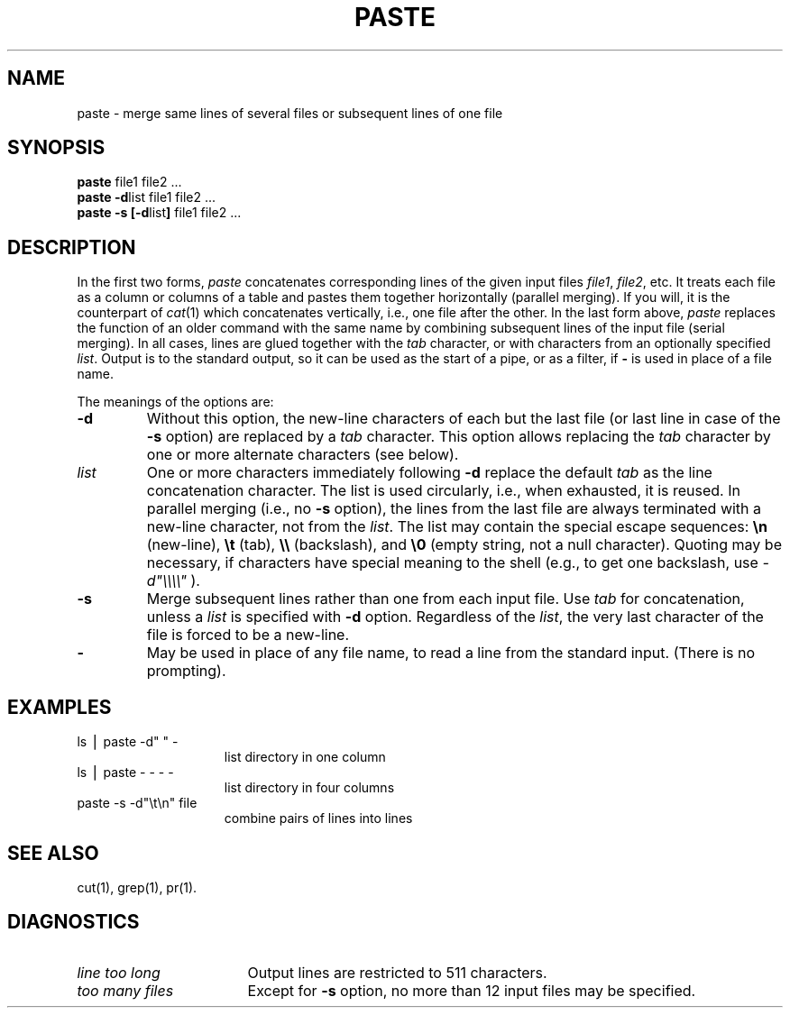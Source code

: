 .TH PASTE 1
.SH NAME
paste \- merge same lines of several files or subsequent lines of one file
.SH SYNOPSIS
\f3paste \fPfile1 file2 .\|.\|.
.br
\f3paste \-d\fP\|list file1 file2 .\|.\|.
.br
\f3paste \-s [\-d\fP\|list\|\f3] \fPfile1 file2 .\|.\|.
.SH DESCRIPTION
In the first two forms,
.I paste\^
concatenates corresponding lines of the given input
files
.IR file1 ,
.IR file2 ,
etc.
It treats each file as a column or columns
of a table and pastes them together horizontally
(parallel merging).
If you will, it is
the counterpart of
.IR cat (1)
which concatenates vertically, i.e.,
one file after the other.
In the last form above,
.I paste\^
replaces the function of an older command with the same name
by combining subsequent lines of the input file (serial merging).
In all cases,
lines are glued together with the
.I tab\^
character,
or with characters from an optionally specified
.IR list .
Output is to the standard output, so it can be used as
the start of a pipe,
or as a filter,
if \f3\-\fP is used in place of a file name.
.PP
The meanings of the options are:
.TP
.B "\-d"
Without this option,
the new-line characters of each but the last file
(or last line in case of the
.B \-s
option)
are replaced
by a
.I tab\^
character.
This option allows replacing the
.I tab\^
character by one or more alternate characters (see below).
.TP
.I "list\^"
One or more characters immediately following
.B \-d
replace the default
.I tab\^
as the line concatenation character.
The list is used circularly, i.e., when exhausted, it is reused.
In parallel merging (i.e., no
.B \-s
option),
the lines from the last file are always terminated with a new-line character,
not from the
.IR list .
The list may contain the special escape sequences:
.B \en
(new-line),
.B \et
(tab),
.B \e\e
(backslash), and
.B \e0
(empty string, not a null character).
Quoting may be necessary, if characters have special meaning to the shell
(e.g., to get one backslash, use
.I \-d\|"\e\e\e\e\^"
).
.TP
.B "\-s"
Merge subsequent lines rather than one from each input file.
Use
.I tab\^
for concatenation, unless a
.I list\^
is specified
with
.B \-d
option.
Regardless of the
.IR list ,
the very last character of the file is forced to be a new-line.
.TP
.B "\-"
May be used in place of any file name,
to read a line from the standard input.
(There is no prompting).
.SH EXAMPLES
.TP 15m
ls \|\(bv\| paste \|\-d" " \|\-
list directory in one column
.TP
ls \|\(bv\| paste \|\- \|\- \|\- \|\-
list directory in four columns
.TP
paste \|\-s \|\-d"\e\|t\e\|n" \|file
combine pairs of lines into lines
.SH "SEE ALSO"
cut(1), grep(1), pr(1).
.SH DIAGNOSTICS
.TP 17m
.I "line too long\^"
Output lines are restricted to 511 characters.
.TP
.I "too many files\^"
Except for
.B \-s
option, no more than 12 input files may be specified.
.\"	@(#)paste.1	6.2 of 9/2/83
